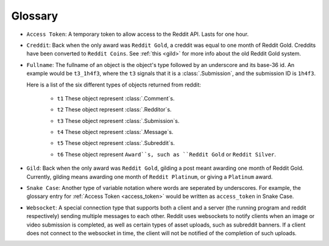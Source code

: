 Glossary
========

.. _access_token:

* ``Access Token``: A temporary token to allow access to the Reddit API. Lasts
  for one hour.

.. _creddit:

* ``Creddit``: Back when the only award was ``Reddit Gold``, a creddit was
  equal to one month of Reddit Gold. Creddits have been converted to
  ``Reddit Coins``. See :ref:`this <gild>` for more info about the old Reddit
  Gold system.

.. _fullname:

* ``Fullname``: The fullname of an object is the object's type followed by an
  underscore and its base-36 id. An example would be ``t3_1h4f3``, where the
  ``t3`` signals that it is a :class:`.Submission`, and the submission ID is
  ``1h4f3``.

  Here is a list of the six different types of objects returned from reddit:

   .. _fullname_t1:

   - ``t1`` These object represent :class:`.Comment`\ s.

   .. _fullname_t2:

   - ``t2`` These object represent :class:`.Redditor`\ s.

   .. _fullname_t3:

   - ``t3`` These object represent :class:`.Submission`\ s.

   .. _fullname_t4:

   - ``t4`` These object represent :class:`.Message`\ s.

   .. _fullname_t5:

   - ``t5`` These object represent :class:`.Subreddit`\ s.

   .. _fullname_t6:

   - ``t6`` These object represent ``Award``s, such as ``Reddit Gold`` or
     ``Reddit Silver``.

.. _gild:

* ``Gild``: Back when the only award was ``Reddit Gold``, gilding a post meant
  awarding one month of Reddit Gold. Currently, gilding means awarding one
  month of ``Reddit Platinum``, or giving a ``Platinum`` award.

.. _snake_case:

* ``Snake Case``: Another type of variable notation where words are seperated
  by underscores. For example, the glossary entry for
  :ref:`Access Token <access_token>` would be written as ``access_token`` in
  Snake Case.

.. _websocket:

* ``Websocket``: A special connection type that supports both a client and a
  server (the running program and reddit respectively) sending multiple
  messages to each other. Reddit uses websockets to notify clients when an
  image or video submission is completed, as well as certain types of asset
  uploads, such as subreddit banners. If a client does not connect to the
  websocket in time, the client will not be notified of the completion of such
  uploads.